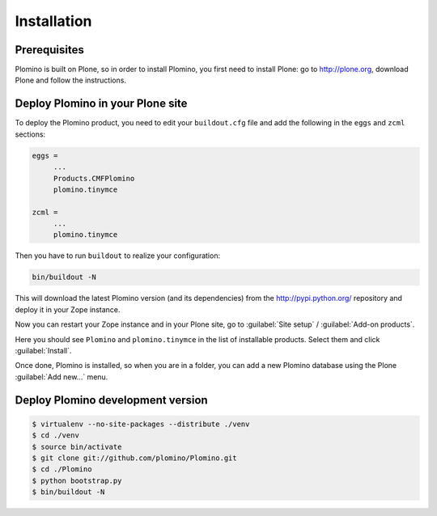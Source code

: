-------------------
Installation
-------------------

Prerequisites
-------------

Plomino is built on Plone, so in order to install Plomino, you first need to
install Plone: go to http://plone.org, download Plone and follow the
instructions.

Deploy Plomino in your Plone site
---------------------------------

To deploy the Plomino product, you need to edit your ``buildout.cfg`` file
and add the following in the ``eggs`` and ``zcml`` sections:

.. code-block:: ini

    eggs =
         ...
         Products.CMFPlomino
         plomino.tinymce
         
    zcml =
         ...
         plomino.tinymce

Then you have to run ``buildout`` to realize your configuration:

.. code-block:: sh

    bin/buildout -N

This will download the latest Plomino version (and its dependencies) from
the http://pypi.python.org/ repository and deploy it in your Zope instance.

Now you can restart your Zope instance and in your Plone site, go to 
:guilabel:`Site setup` / :guilabel:`Add-on products`.

Here you should see ``Plomino`` and ``plomino.tinymce`` in the list of
installable products. Select them and click :guilabel:`Install`.

Once done, Plomino is installed, so when you are in a folder, you can add a 
new Plomino database using the Plone :guilabel:`Add new...` menu.

Deploy Plomino development version
----------------------------------

.. code-block:: sh

    $ virtualenv --no-site-packages --distribute ./venv
    $ cd ./venv
    $ source bin/activate
    $ git clone git://github.com/plomino/Plomino.git
    $ cd ./Plomino
    $ python bootstrap.py
    $ bin/buildout -N